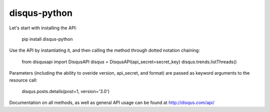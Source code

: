 disqus-python
~~~~~~~~~~~~~

Let's start with installing the API:

	pip install disqus-python

Use the API by instantiating it, and then calling the method through dotted notation chaining:

	from disqusapi import DisqusAPI
	disqus = DisqusAPI(api_secret=secret_key)
	disqus.trends.listThreads()

Parameters (including the ability to overide version, api_secret, and format) are passed as keyword arguments to the resource call:

	disqus.posts.details(post=1, version='3.0')

Documentation on all methods, as well as general API usage can be found at http://disqus.com/api/